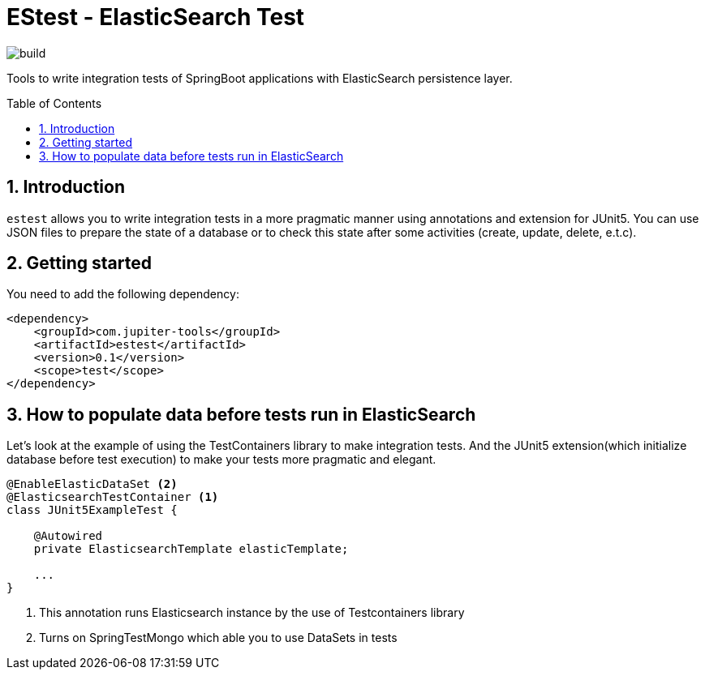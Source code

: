 :toc: preamble
:sectnums:

# EStest - ElasticSearch Test

image:https://github.com/jupiter-tools/estest/workflows/Build/badge.svg[build]

Tools to write integration tests of SpringBoot applications with ElasticSearch persistence layer.


## Introduction

`estest` allows you to write integration tests in a more pragmatic
manner using annotations and extension for JUnit5.
You can use JSON files to prepare the state of a database
or to check this state after some activities (create, update, delete, e.t.c).

## Getting started

You need to add the following dependency:

[source, xml]
----
<dependency>
    <groupId>com.jupiter-tools</groupId>
    <artifactId>estest</artifactId>
    <version>0.1</version>
    <scope>test</scope>
</dependency>
----

## How to populate data before tests run in ElasticSearch

Let's look at the example of using the TestContainers library to make integration tests.
And the JUnit5 extension(which initialize database before test execution) to make your tests more pragmatic and elegant.

[source,java]
----
@EnableElasticDataSet <2>
@ElasticsearchTestContainer <1>
class JUnit5ExampleTest {

    @Autowired
    private ElasticsearchTemplate elasticTemplate;

    ...
}
----
<1> This annotation runs Elasticsearch instance by the use of Testcontainers library
<2> Turns on SpringTestMongo which able you to use DataSets in tests

